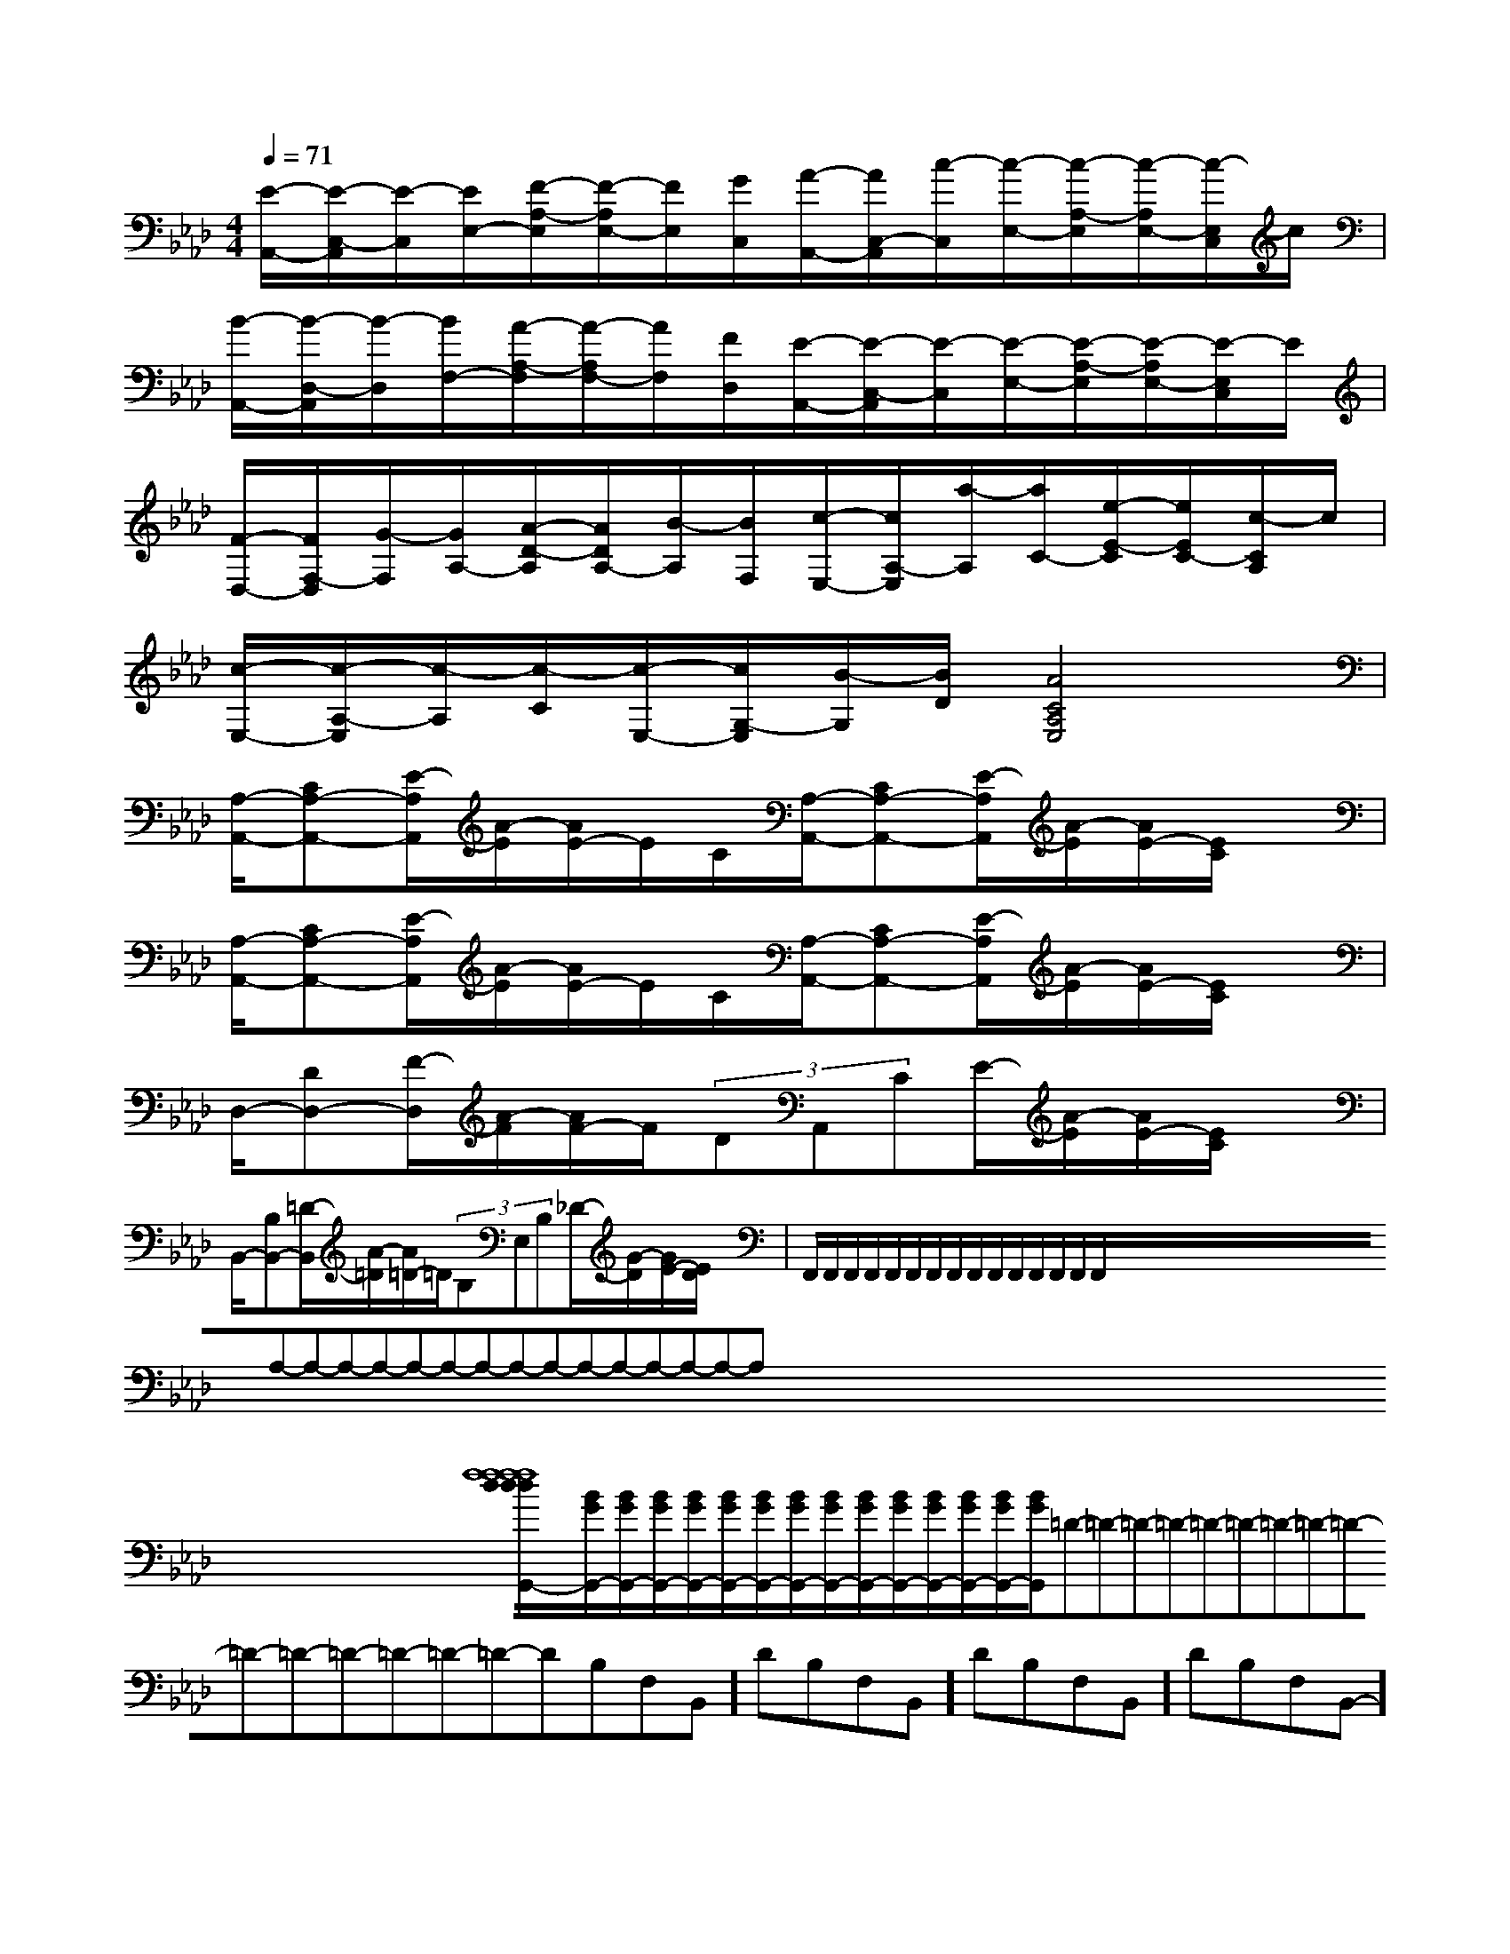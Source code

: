 X:1
T:
M:4/4
L:1/8
Q:1/4=71
K:Ab
%4flats
%%MIDI program 0
V:1
%%MIDI program 0
[E/2-A,,/2-][E/2-C,/2-A,,/2][E/2-C,/2][E/2E,/2-][F/2-A,/2-E,/2][F/2-A,/2E,/2-][F/2E,/2][G/2C,/2][A/2-A,,/2-][A/2C,/2-A,,/2][c/2-C,/2][c/2-E,/2-][c/2-A,/2-E,/2][c/2-A,/2E,/2-][c/2-E,/2C,/2]c/2|
[B/2-A,,/2-][B/2-D,/2-A,,/2][B/2-D,/2][B/2F,/2-][A/2-A,/2-F,/2][A/2-A,/2F,/2-][A/2F,/2][F/2D,/2][E/2-A,,/2-][E/2-C,/2-A,,/2][E/2-C,/2][E/2-E,/2-][E/2-A,/2-E,/2][E/2-A,/2E,/2-][E/2-E,/2C,/2]E/2|
[F/2-D,/2-][F/2F,/2-D,/2][G/2-F,/2][G/2A,/2-][A/2-D/2-A,/2][A/2D/2A,/2-][B/2-A,/2][B/2F,/2][c/2-E,/2-][c/2A,/2-E,/2][a/2-A,/2][a/2C/2-][e/2-E/2-C/2][e/2E/2C/2-][c/2-C/2A,/2]c/2|
[c/2-E,/2-][c/2-A,/2-E,/2][c/2-A,/2][c/2-C/2][c/2-E,/2-][c/2G,/2-E,/2][B/2-G,/2][B/2D/2][A4C4A,4E,4]|
[A,/2-A,,/2-][CA,-A,,-][E/2-A,/2A,,/2][A/2-E/2][A/2E/2-]E/2C/2[A,/2-A,,/2-][CA,-A,,-][E/2-A,/2A,,/2][A/2-E/2][A/2E/2-][E/2C/2]x/2|
[A,/2-A,,/2-][CA,-A,,-][E/2-A,/2A,,/2][A/2-E/2][A/2E/2-]E/2C/2[A,/2-A,,/2-][CA,-A,,-][E/2-A,/2A,,/2][A/2-E/2][A/2E/2-][E/2C/2]x/2|
D,/2-[DD,-][F/2-D,/2][A/2-F/2][A/2F/2-]F/2(3DA,,CE/2-[A/2-E/2][A/2E/2-][E/2C/2]x/2|
B,,/2-[B,B,,-][=D/2-B,,/2][A/2-=D/2][A/2=D/2-]=D/2(3B,E,B,_D/2-[G/2-D/2][G/2E/2-][E/2D/2]x/2|F,,/2F,,/2F,,/2F,,/2F,,/2F,,/2F,,/2F,,/2F,,/2F,,/2F,,/2F,,/2F,,/2F,,/2F,,/2x/2x/2x/2x/2x/2x/2x/2x/2x/2x/2x/2x/2x/2x/2x/2A,-A,-A,-A,-A,-A,-A,-A,-A,-A,-A,-A,-A,-A,-A,-x/2x/2x/2x/2x/2x/2x/2x/2x/2x/2x/2x/2x/2x/2x2x2x2x2x2x2x2x2x2x2x2x2x2x2x2[f8-d[f8-d[f8-d[f8-d[f8-d[f8-d[f8-d[f8-d[f8-d[f8-d[f8-d[f8-d[f8-d[f8-d[f8-d[D/2A,/2=[D/2A,/2=[D/2A,/2=[D/2A,/2=[D/2A,/2=[D/2A,/2=[D/2A,/2=[D/2A,/2=[D/2A,/2=[D/2A,/2=[D/2A,/2=[D/2A,/2=[D/2A,/2=[D/2A,/2=[D/2A,/2=[f8-d[f8-d[f8-d[f8-d[f8-d[f8-d[f8-d[f8-d[f8-d[f8-d[f8-d[f8-d2-B,2G,2-B,2G,2-B,2G,2-B,2G,2-B,2G,2-B,2G,2-B,2G,2-B,2G,2-B,2G,2-B,2G,2-B,2G,2-B,2G,2-B,2G,2-B,2G,2-B,2G,[A3/2=F[A3/2=F[A3/2=F[A3/2=F[A3/2=F[A3/2=F[A3/2=F[A3/2=F[A3/2=F[A3/2=F[A3/2=F[A3/2=F[A3/2=F[B/2G/2G,,/2-][B/2G/2G,,/2-][B/2G/2G,,/2-][B/2G/2G,,/2-][B/2G/2G,,/2-][B/2G/2G,,/2-][B/2G/2G,,/2-][B/2G/2G,,/2-][B/2G/2G,,/2-][B/2G/2G,,/2-][B/2G/2G,,/2-][B/2G/2G,,/2-][B/2G/2G,,/2-][B/2G/2G,,/2-][B/2G/2G,,/2-]=D-=D-=D-=D-=D-=D-=D-=D-=D-=D-=D-=D-=D-=D-=D--D-B,-F,-B,,-]-D-B,-F,-B,,-]-D-B,-F,-B,,-]-D-B,-F,-B,,-]-D-B,-F,-B,,-]-D-B,-F,-B,,-]-D-B,-F,-B,,-]-D-B,-F,-B,,-]-D-B,-F,-B,,-]-D-B,-F,-B,,-]-D-B,-F,-B,,-]-D-B,-F,-B,,-]-D-B,-F,-B,,-]-D-B,-F,-B,,-]-D-B,-F,-B,,-][E/2-B,/2-A,/2][E/2-B,/2-A,/2][E/2-B,/2-A,/2][E/2-B,/2-A,/2][E/2-B,/2-A,/2][E/2-B,/2-A,/2][E/2-B,/2-A,/2][E/2-B,/2-A,/2][E/2-B,/2-A,/2][E/2-B,/2-A,/2][E/2-B,/2-A,/2][E/2-B,/2-A,/2][E/2-B,/2-A,/2][E/2-B,/2-A,/2][E/2-B,/2-A,/2]3/2-_A,3/2-]3/2-_A,3/2-]3/2-_A,3/2-]3/2-_A,3/2-]3/2-_A,3/2-]3/2-_A,3/2-]3/2-_A,3/2-]3/2-_A,3/2-]3/2-_A,3/2-]3/2-_A,3/2-]3/2-_A,3/2-]3/2-_A,3/2-]3/2-_A,3/2-]3/2-_A,3/2-]3/2-_A,3/2-][GEE,][GEE,][GEE,][GEE,][GEE,][GEE,][GEE,][GEE,][GEE,][GEE,][GEE,][GEE,][GEE,][GEE,][GEE,][F/2-E/2][F/2-E/2][F/2-E/2][F/2-E/2][F/2-E/2][F/2-E/2][F/2-E/2][F/2-E/2][F/2-E/2][F/2-E/2][F/2-E/2][F/2-E/2][F/2-E/2][F/2-E/2][F/2-E/2][G/2-D/2-B,/2-G,/2-D,/2-G,,/2-][G/2-D/2-B,/2-G,/2-D,/2-G,,/2-][G/2-D/2-B,/2-G,/2-D,/2-G,,/2-][G/2-D/2-B,/2-G,/2-D,/2-G,,/2-][G/2-D/2-B,/2-G,/2-D,/2-G,,/2-][G/2-D/2-B,/2-G,/2-D,/2-G,,/2-][G/2-D/2-B,/2-G,/2-D,/2-G,,/2-][G/2-D/2-B,/2-G,/2-D,/2-G,,/2-][G/2-D/2-B,/2-G,/2-D,/2-G,,/2-][G/2-D/2-B,/2-G,/2-D,/2-G,,/2-][G/2-D/2-B,/2-G,/2-D,/2-G,,/2-][G/2-D/2-B,/2-G,/2-D,/2-G,,/2-][G/2-D/2-B,/2-G,/2-D,/2-G,,/2-][f/2-F,/2-][f/2-F,/2-][f/2-F,/2-][f/2-F,/2-][f/2-F,/2-][f/2-F,/2-][f/2-F,/2-][f/2-F,/2-][f/2-F,/2-][f/2-F,/2-][f/2-F,/2-][f/2-F,/2-][f/2-F,/2-][f/2-F,/2-]